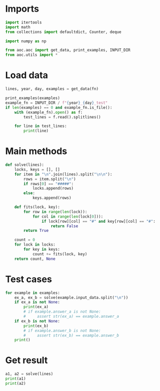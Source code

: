 # -*- org-confirm-babel-evaluate: nil; -*-
#+STARTUP: showeverything
#+PROPERTY: header-args+ :kernel aoc

* Imports
#+begin_src jupyter-python :results none
  import itertools
  import math
  from collections import defaultdict, Counter, deque

  import numpy as np

  from aoc.aoc import get_data, print_examples, INPUT_DIR
  from aoc.utils import *
#+end_src
* Load data
#+begin_src jupyter-python :var fn=(buffer-file-name) :results none
  lines, year, day, examples = get_data(fn)
#+end_src

#+begin_src jupyter-python
  print_examples(examples)
  example_fn = INPUT_DIR / f"{year}_{day}_test"
  if len(examples) == 0 and example_fn.is_file():
      with (example_fn).open() as f:
          test_lines = f.read().splitlines()

      for line in test_lines:
          print(line)
#+end_src

#+RESULTS:
#+begin_example
  ------------------------------- Example data 1/1 -------------------------------
  #####
  .####
  .####
  .####
  .#.#.
  .#...
  .....

  #####
  ##.##
  .#.##
  ...##
  ...#.
  ...#.
  .....

  .....
  #....
  #....
  #...#
  #.#.#
  #.###
  #####

  .....
  .....
  #.#..
  ###..
  ###.#
  ###.#
  #####

  .....
  .....
  .....
  #....
  #.#..
  #.#.#
  #####
  --------------------------------------------------------------------------------
  answer_a: 3
  answer_b: -
#+end_example

* Main methods
#+begin_src jupyter-python :results none
  def solve(lines):
      locks, keys = [], []
      for item in "\n".join(lines).split("\n\n"):
          rows = item.split("\n")
          if rows[0] == "#####":
              locks.append(rows)
          else:
              keys.append(rows)

      def fits(lock, key):
          for row in range(len(lock)):
              for col in range(len(lock[0])):
                  if lock[row][col] == "#" and key[row][col] == "#":
                      return False
          return True

      count = 0
      for lock in locks:
          for key in keys:
              count += fits(lock, key)
      return count, None
#+end_src
* Test cases
#+begin_src jupyter-python
  for example in examples:
      ex_a, ex_b = solve(example.input_data.split("\n"))
      if ex_a is not None:
          print(ex_a)
          # if example.answer_a is not None:
          #     assert str(ex_a) == example.answer_a
      if ex_b is not None:
          print(ex_b)
          # if example.answer_b is not None:
          #     assert str(ex_b) == example.answer_b
      print()
#+end_src

#+RESULTS:
: 3
:

* Get result
#+begin_src jupyter-python
  a1, a2 = solve(lines)
  print(a1)
  print(a2)
#+end_src

#+RESULTS:
: 3360
: None
